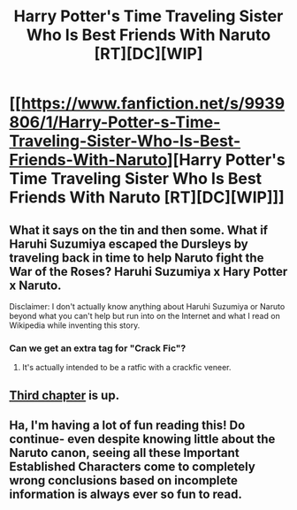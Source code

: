 #+TITLE: Harry Potter's Time Traveling Sister Who Is Best Friends With Naruto [RT][DC][WIP]

* [[https://www.fanfiction.net/s/9939806/1/Harry-Potter-s-Time-Traveling-Sister-Who-Is-Best-Friends-With-Naruto][Harry Potter's Time Traveling Sister Who Is Best Friends With Naruto [RT][DC][WIP]]]
:PROPERTIES:
:Score: 3
:DateUnix: 1390752149.0
:DateShort: 2014-Jan-26
:END:

** What it says on the tin and then some. What if Haruhi Suzumiya escaped the Dursleys by traveling back in time to help Naruto fight the War of the Roses? Haruhi Suzumiya x Hary Potter x Naruto.

Disclaimer: I don't actually know anything about Haruhi Suzumiya or Naruto beyond what you can't help but run into on the Internet and what I read on Wikipedia while inventing this story.
:PROPERTIES:
:Score: 3
:DateUnix: 1390752255.0
:DateShort: 2014-Jan-26
:END:

*** Can we get an extra tag for "Crack Fic"?
:PROPERTIES:
:Score: 6
:DateUnix: 1390755178.0
:DateShort: 2014-Jan-26
:END:

**** It's actually intended to be a ratfic with a crackfic veneer.
:PROPERTIES:
:Score: 1
:DateUnix: 1390771133.0
:DateShort: 2014-Jan-27
:END:


** [[https://www.fanfiction.net/s/9939806/3/Harry-Potter-s-Time-Traveling-Sister-Who-Is-Best-Friends-With-Naruto][Third chapter]] is up.
:PROPERTIES:
:Score: 1
:DateUnix: 1390879319.0
:DateShort: 2014-Jan-28
:END:


** Ha, I'm having a lot of fun reading this! Do continue- even despite knowing little about the Naruto canon, seeing all these Important Established Characters come to completely wrong conclusions based on incomplete information is always ever so fun to read.
:PROPERTIES:
:Author: Drazelic
:Score: 1
:DateUnix: 1391062416.0
:DateShort: 2014-Jan-30
:END:
